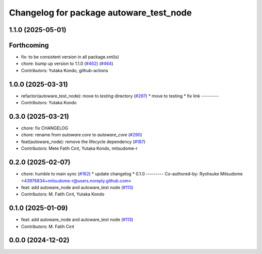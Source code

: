 ^^^^^^^^^^^^^^^^^^^^^^^^^^^^^^^^^^^^^^^^
Changelog for package autoware_test_node
^^^^^^^^^^^^^^^^^^^^^^^^^^^^^^^^^^^^^^^^

1.1.0 (2025-05-01)
------------------

Forthcoming
-----------
* fix: to be consistent version in all package.xml(s)
* chore: bump up version to 1.1.0 (`#462 <https://github.com/autowarefoundation/autoware_core/issues/462>`_) (`#464 <https://github.com/autowarefoundation/autoware_core/issues/464>`_)
* Contributors: Yutaka Kondo, github-actions

1.0.0 (2025-03-31)
------------------
* refactor(autoware_test_node): move to `testing` directory (`#297 <https://github.com/autowarefoundation/autoware_core/issues/297>`_)
  * move to testing
  * fix link
  ---------
* Contributors: Yutaka Kondo

0.3.0 (2025-03-21)
------------------
* chore: fix CHANGELOG
* chore: rename from `autoware.core` to `autoware_core` (`#290 <https://github.com/autowarefoundation/autoware.core/issues/290>`_)
* feat(autoware_node): remove the lifecycle dependency (`#187 <https://github.com/autowarefoundation/autoware.core/issues/187>`_)
* Contributors: Mete Fatih Cırıt, Yutaka Kondo, mitsudome-r

0.2.0 (2025-02-07)
------------------
* chore: humble to main sync (`#162 <https://github.com/autowarefoundation/autoware_core/issues/162>`_)
  * update changelog
  * 0.1.0
  ---------
  Co-authored-by: Ryohsuke Mitsudome <43976834+mitsudome-r@users.noreply.github.com>
* feat: add autoware_node and autoware_test node (`#113 <https://github.com/autowarefoundation/autoware_core/issues/113>`_)
* Contributors: M. Fatih Cırıt, Yutaka Kondo

0.1.0 (2025-01-09)
------------------
* feat: add autoware_node and autoware_test node (`#113 <https://github.com/autowarefoundation/autoware_core/issues/113>`_)
* Contributors: M. Fatih Cırıt

0.0.0 (2024-12-02)
------------------
